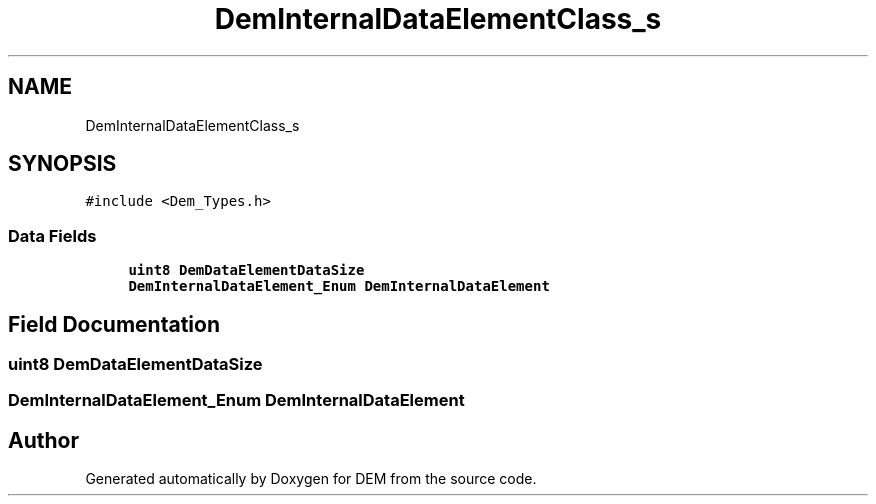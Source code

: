 .TH "DemInternalDataElementClass_s" 3 "Mon May 10 2021" "DEM" \" -*- nroff -*-
.ad l
.nh
.SH NAME
DemInternalDataElementClass_s
.SH SYNOPSIS
.br
.PP
.PP
\fC#include <Dem_Types\&.h>\fP
.SS "Data Fields"

.in +1c
.ti -1c
.RI "\fBuint8\fP \fBDemDataElementDataSize\fP"
.br
.ti -1c
.RI "\fBDemInternalDataElement_Enum\fP \fBDemInternalDataElement\fP"
.br
.in -1c
.SH "Field Documentation"
.PP 
.SS "\fBuint8\fP DemDataElementDataSize"

.SS "\fBDemInternalDataElement_Enum\fP DemInternalDataElement"


.SH "Author"
.PP 
Generated automatically by Doxygen for DEM from the source code\&.
